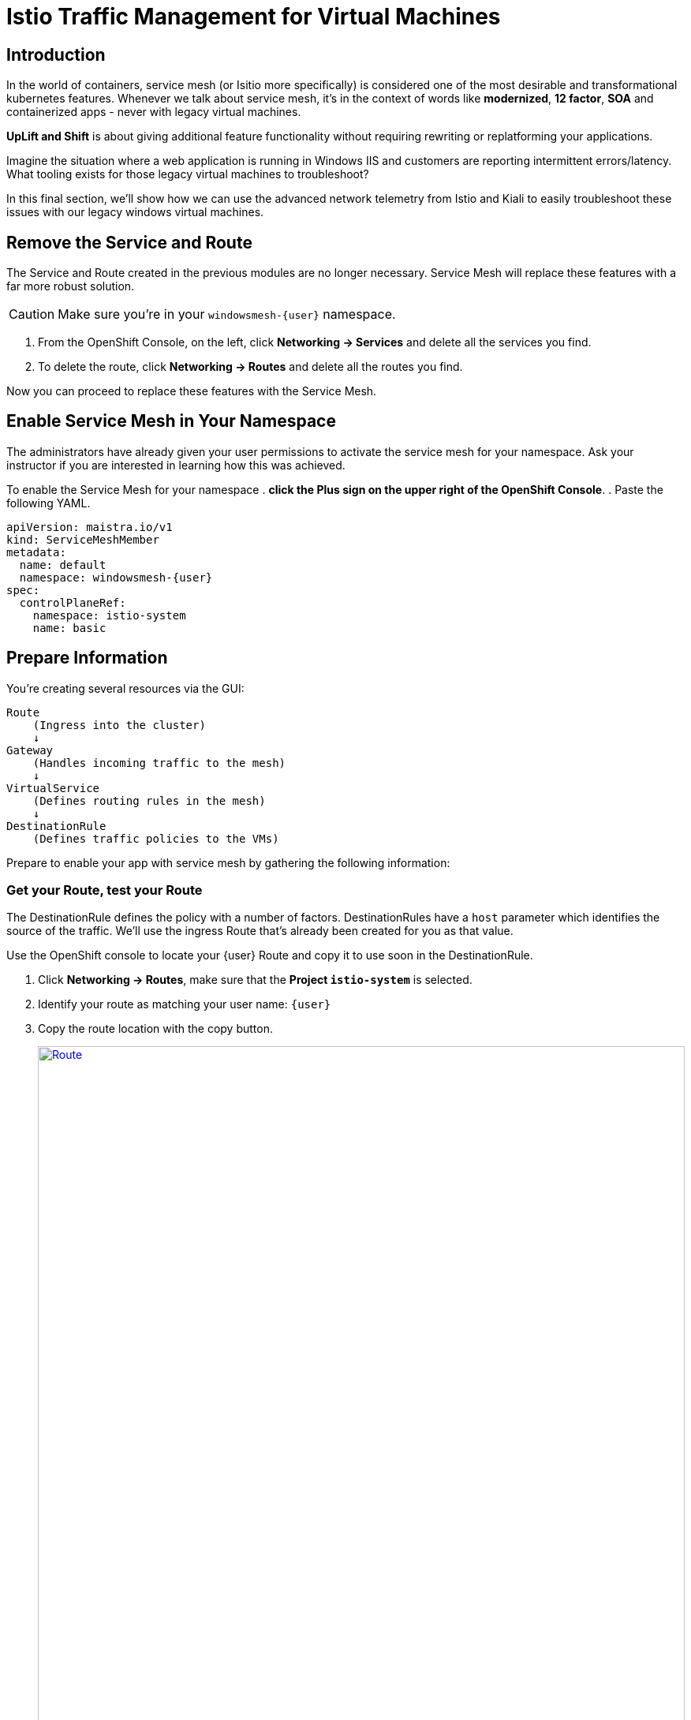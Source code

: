 = Istio Traffic Management for Virtual Machines

== Introduction

In the world of containers, service mesh (or Isitio more specifically) is considered one of the most desirable and transformational kubernetes features.
Whenever we talk about service mesh, it's in the context of words like *modernized*, *12 factor*, *SOA* and containerized apps - never with legacy virtual machines.

*UpLift and Shift* is about giving additional feature functionality without requiring rewriting or replatforming your applications.

Imagine the situation where a web application is running in Windows IIS and customers are reporting intermittent errors/latency.
What tooling exists for those legacy virtual machines to troubleshoot?

In this final section, we'll show how we can use the advanced network telemetry from Istio and Kiali to easily troubleshoot these issues with our legacy windows virtual machines.

== Remove the Service and Route

The Service and Route created in the previous modules are no longer necessary.
Service Mesh will replace these features with a far more robust solution.

CAUTION: Make sure you're in your `windowsmesh-{user}` namespace.

. From the OpenShift Console, on the left, click *Networking -> Services* and delete all the services you find.
. To delete the route, click *Networking -> Routes* and delete all the routes you find.

Now you can proceed to replace these features with the Service Mesh.

== Enable Service Mesh in Your Namespace

The administrators have already given your user permissions to activate the service mesh for your namespace.
Ask your instructor if you are interested in learning how this was achieved.

To enable the Service Mesh for your namespace
. *click the Plus sign on the upper right of the OpenShift Console*.
. Paste the following YAML.
[source,yaml,subs="+attributes",role=execute]
----
apiVersion: maistra.io/v1
kind: ServiceMeshMember
metadata:
  name: default
  namespace: windowsmesh-{user}
spec:
  controlPlaneRef:
    namespace: istio-system
    name: basic
----

[[prepinfo]]
== Prepare Information

You're creating several resources via the GUI:

====
    Route
        (Ingress into the cluster)
        ↓
    Gateway
        (Handles incoming traffic to the mesh)
        ↓
    VirtualService
        (Defines routing rules in the mesh)
        ↓
    DestinationRule
        (Defines traffic policies to the VMs)
====

Prepare to enable your app with service mesh by gathering the following information:

[[getroute]]
=== Get your Route, test your Route

The DestinationRule defines the policy with a number of factors.
DestinationRules have a `host` parameter which identifies the source of the traffic.
We'll use the ingress Route that's already been created for you as that value.

Use the OpenShift console to locate your {user} Route and copy it to use soon in the DestinationRule.

. Click *Networking -> Routes*, make sure that the *Project `istio-system`* is selected.
. Identify your route as matching your user name: `{user}`
. Copy the route location with the copy button.
+
image::module-6-get-route.png[Route,link=self, window=blank, width=100%]
. *Click the arrow to browse to the application*.
It should be down, responding with "Application is not available."
This is because there are no services configured for the route to send traffic to.
Instead of setting up a kubernetes service, lets's set up  service mesh!

[[accesskiali]]
== Access Service Mesh UI and Locate resources

=== Access the Service Mesh UI: Kiali


. Log in to the {openshift_console_url}[OpenShift Console] via Cogito as `{user}` with password `{password}`.
. Change to the Administrator perspective, in the dropdown on the left.
. To find the Kiali web ui, click *Home -> Projects -> `istio-system`*.
Click the link on the right side *Launcher* *Kiali* image:fa-external-link-alt.png[]
+
image::module-6-kiali-link.png[Kiali route link,link=self, window=blank, width=100%]
+
. Log in to the {kiali_url}[Kiali web interface^] with your username `{user}` and password `{password}`.
. Within Kiali, click *Services* on the left.
. From the *namespace* drop-down on the top bar, select your namespace: `windowsmesh-{user}`.
. Notice that we have a service called `winmesh`.
+
.Find the `winmesh` istio service
image::module-6-kiali-namespace-services.png[Kiali namespace,link=self, window=blank, width=100%]
+
. *Click the `winmesh` service* - notice that there are two *workloads*, which are our virtual machines, `winweb01` and `winweb02`.
Though named similarly, these are different virtual machines from the earlier modules virtual machines.
They have OpenShift Service Mesh enabled, and are in a different project/namespace.

== Create Request Routing for your winmesh Service

CAUTION: This is the complicated part, pay attention.

You will use the web interface to create the service mesh resources to serve up your application.
You'll learn how the resources fit together.

// start do content.mode == workshop/demo here

. In the top right corner, click *Actions* and *Request Routing*
+
.The `winmesh` istio service and components
image::module-6-kiali-service-winmesh.png[winmesh Service,link=self, window=blank, width=100%]
+
. Click *Route To* and notice the two virtual machines are listed.
. Notice that there's already a *Route Rule* to do 50/50 load balancing.
. *Click Add Route Rule* to add that rule to what will become your VirtualService
. Click *Show Advanced Options* at the bottom.
. *Replace Virtual Service Hosts* by pasting your Route from above.
This will populate a new VirtualService resource with the route to your Virtual Machines.
+
.Request routing
image::module-6-kiali-request-route-virtual-hosts.png[Request Route VirtualHost,link=self, window=blank, width=100%]
+
. Click *Gateways* and click *Add Gateway*.
. Click *Create Gateway*.
. Paste your Route into *Gateway Hosts* to identify the source of the traffic which the Gateway will direct into the mesh.
. *Remove the `https://` from the Gateway Hosts name*
+
.Service mesh gateways
// image::module-6-kiali-select-request-route-gateways.png[Request Route Gateway,link=self, window=blank, width=100%]
image::module-6-kiali-create-request-route-gateways.png[Request Route Gateway,link=self, window=blank, width=100%]
+
// end content.mode == workshop/demo here
In the Preview popup window you'll see the DestinationRule, Gateway, and VirtualService.
The DestinationRule indicates which resources will be part of the VirtualService.
The VirtualService indicates what percentage of traffic is routed to each of the destinations.
+
.Destination rule and virtual service
//image::module-6-kiali-request-route-dr-vs.png[DestinationRule and VirtualService,link=self, window=blank, width=100%]
image::module-6-kiali-request-route-dr-vs-gw.png[DestinationRule Gateway and VirtualService,link=self, window=blank, width=100%]
+
. Review the settings that you just configured and click *Create*.
. Clear away the confirmation dialog box.
+
image::module-6-create-nag.png[Create nag box,link=self, window=blank, width=100%]

Your mesh should now be configured.

image::module-6-overview-deployed.png[Overview deployed,link=self, window=blank, width=100%]

NOTE: You'll likey have to wait a minute or two for the graph visualization to appear in the *Overview* page.

[[visualizingtraffic]]
== Visualizating Traffic

We've deployed a load-generation tool along side these virtual machines to aide in load visualization.
It provides traffic through your mesh to your application to mimic a live application receiving traffic.
When we finally see this application exposed through the service mesh and Route, we'll see a high visitor count because of the load-generator.

. Click *Graph* on the left side.
. Click the *Display* drop-down box.
.. Tick *Response Time* to see request latency.
.. Tick *Throughput* checkbox to see data transfer rate.
.. Tick *Traffic Distribution* checkbox to view load balancing percentage.
.. Tick *Traffic Rate* checkbox to see how many requests per second are being sent.
.. Tick *Traffic Animation* checkbox to see little dots representing individual requests.
+
.Kiali detailed traffic graph
image::module-6-kiali-graph-setup.png[Kiali Graph Set Up,link=self, window=blank, width=100%]
+
. Notice the panel on the right side that shows request response code (200, 300, 400, 500s)

Zoom in and out of the graph to see traffic details.

== Verify your application is accessible

Now that the service mesh is set up, we can access the application via the Internet through the Route.

. Paste your application Route into your browser.
. The application should be working, and we have a high number of application
+
.The application served by service mesh with load-generated high visitor count
image::module-6-many-visitors.png[Kiali Graph Set Up,link=self, window=blank, width=100%]

== More Resources

This detailed guide is used by our Services teams to help customers understand a typical service mesh use case and configuration details.

https://www.redhat.com/en/resources/getting-started-with-openshift-service-mesh-ebook[Getting start with Red Hat OpenShift Service Mesh]

[[congratulations]]
== Congratulations

The Cloud Native features already present in OpenShift provide a far most robust and complete platform than competing platforms.

We hope this workshop has helped you understand the UpLift and Shift vision, and how you can get far more than simple replatforming when your new platform is OpenShift.
